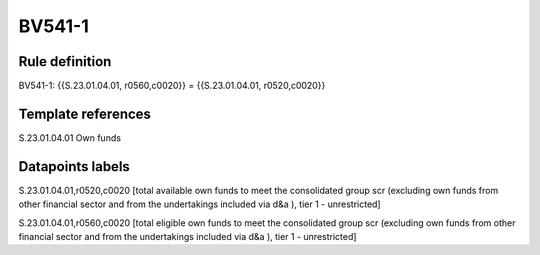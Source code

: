 =======
BV541-1
=======

Rule definition
---------------

BV541-1: {{S.23.01.04.01, r0560,c0020}} = {{S.23.01.04.01, r0520,c0020}}


Template references
-------------------

S.23.01.04.01 Own funds


Datapoints labels
-----------------

S.23.01.04.01,r0520,c0020 [total available own funds to meet the consolidated group scr (excluding own funds from other financial sector and from the undertakings included via d&a ), tier 1 - unrestricted]

S.23.01.04.01,r0560,c0020 [total eligible own funds to meet the consolidated group scr (excluding own funds from other financial sector and from the undertakings included via d&a ), tier 1 - unrestricted]



